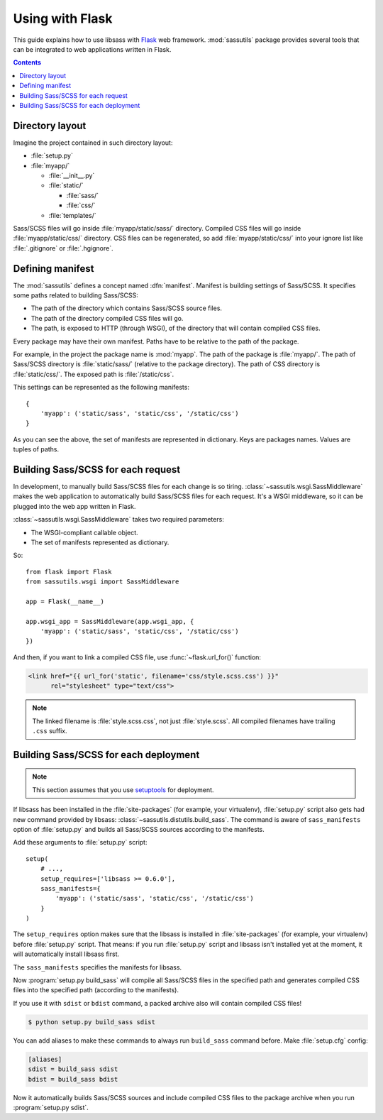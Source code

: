 Using with Flask
================

This guide explains how to use libsass with Flask_ web framework.
:mod:`sassutils` package provides several tools that can be integrated
to web applications written in Flask.

.. _Flask: http://flask.pocoo.org/

.. contents::


Directory layout
----------------

Imagine the project contained in such directory layout:

- :file:`setup.py`
- :file:`myapp/`

  - :file:`__init__.py`
  - :file:`static/`

    - :file:`sass/`
    - :file:`css/`
  - :file:`templates/`

Sass/SCSS files will go inside :file:`myapp/static/sass/` directory.
Compiled CSS files will go inside :file:`myapp/static/css/` directory.
CSS files can be regenerated, so add :file:`myapp/static/css/` into your
ignore list like :file:`.gitignore` or :file:`.hgignore`.


Defining manifest
-----------------

The :mod:`sassutils` defines a concept named :dfn:`manifest`.
Manifest is building settings of Sass/SCSS.  It specifies some paths
related to building Sass/SCSS:

- The path of the directory which contains Sass/SCSS source files.
- The path of the directory compiled CSS files will go.
- The path, is exposed to HTTP (through WSGI), of the directory that
  will contain compiled CSS files.

Every package may have their own manifest.  Paths have to be relative
to the path of the package.

For example, in the project the package name is :mod:`myapp`.
The path of the package is :file:`myapp/`.  The path of Sass/SCSS directory
is :file:`static/sass/` (relative to the package directory).
The path of CSS directory is :file:`static/css/`.
The exposed path is :file:`/static/css`.

This settings can be represented as the following manifests::

    {
        'myapp': ('static/sass', 'static/css', '/static/css')
    }

As you can see the above, the set of manifests are represented in dictionary.
Keys are packages names.  Values are tuples of paths.


Building Sass/SCSS for each request
-----------------------------------

.. seealso::

   Flask --- `Hooking in WSGI Middlewares`__
      The section which explains how to integrate WSGI middlewares to
      Flask.

   Flask --- :ref:`flask:app-dispatch`
      The documentation which explains how Flask dispatch each
      request internally.

   __ http://flask.pocoo.org/docs/quickstart/#hooking-in-wsgi-middlewares

In development, to manually build Sass/SCSS files for each change is
so tiring.  :class:`~sassutils.wsgi.SassMiddleware` makes the web
application to automatically build Sass/SCSS files for each request.
It's a WSGI middleware, so it can be plugged into the web app written in
Flask.

:class:`~sassutils.wsgi.SassMiddleware` takes two required parameters:

- The WSGI-compliant callable object.
- The set of manifests represented as dictionary.

So::

    from flask import Flask
    from sassutils.wsgi import SassMiddleware

    app = Flask(__name__)

    app.wsgi_app = SassMiddleware(app.wsgi_app, {
        'myapp': ('static/sass', 'static/css', '/static/css')
    })

And then, if you want to link a compiled CSS file, use :func:`~flask.url_for()`
function:

.. sourcecode:: html+jinja

   <link href="{{ url_for('static', filename='css/style.scss.css') }}"
         rel="stylesheet" type="text/css">

.. note::

   The linked filename is :file:`style.scss.css`, not just :file:`style.scss`.
   All compiled filenames have trailing ``.css`` suffix.


Building Sass/SCSS for each deployment
--------------------------------------

.. note::

   This section assumes that you use setuptools_ for deployment.

.. seealso::

   Flask --- :ref:`flask:distribute-deployment`
      How to deploy Flask application using setuptools_.

If libsass has been installed in the :file:`site-packages` (for example,
your virtualenv), :file:`setup.py` script also gets had new command
provided by libsass: :class:`~sassutils.distutils.build_sass`.
The command is aware of ``sass_manifests`` option of :file:`setup.py` and
builds all Sass/SCSS sources according to the manifests.

Add these arguments to :file:`setup.py` script::

    setup(
        # ...,
        setup_requires=['libsass >= 0.6.0'],
        sass_manifests={
            'myapp': ('static/sass', 'static/css', '/static/css')
        }
    )

The ``setup_requires`` option makes sure that the libsass is installed
in :file:`site-packages` (for example, your virtualenv) before
:file:`setup.py` script.  That means: if you run :file:`setup.py` script
and libsass isn't installed yet at the moment, it will automatically
install libsass first.

The ``sass_manifests`` specifies the manifests for libsass.

Now :program:`setup.py build_sass` will compile all Sass/SCSS files
in the specified path and generates compiled CSS files into the specified
path (according to the manifests).

If you use it with ``sdist`` or ``bdist`` command, a packed archive also
will contain compiled CSS files!

.. sourcecode:: console

   $ python setup.py build_sass sdist

You can add aliases to make these commands to always run ``build_sass``
command before.  Make :file:`setup.cfg` config:

.. sourcecode:: ini

   [aliases]
   sdist = build_sass sdist
   bdist = build_sass bdist

Now it automatically builds Sass/SCSS sources and include compiled CSS files
to the package archive when you run :program:`setup.py sdist`.

.. _setuptools: https://pypi.org/pypi/setuptools/
